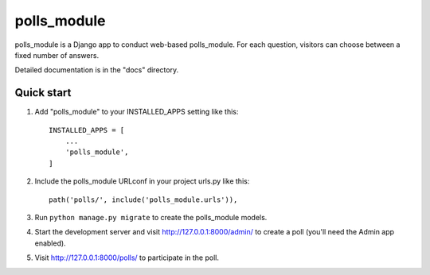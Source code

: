 =====
polls_module
=====

polls_module is a Django app to conduct web-based polls_module. For each question,
visitors can choose between a fixed number of answers.

Detailed documentation is in the "docs" directory.

Quick start
-----------

1. Add "polls_module" to your INSTALLED_APPS setting like this::

    INSTALLED_APPS = [
        ...
        'polls_module',
    ]

2. Include the polls_module URLconf in your project urls.py like this::

    path('polls/', include('polls_module.urls')),

3. Run ``python manage.py migrate`` to create the polls_module models.

4. Start the development server and visit http://127.0.0.1:8000/admin/
   to create a poll (you'll need the Admin app enabled).

5. Visit http://127.0.0.1:8000/polls/ to participate in the poll.
